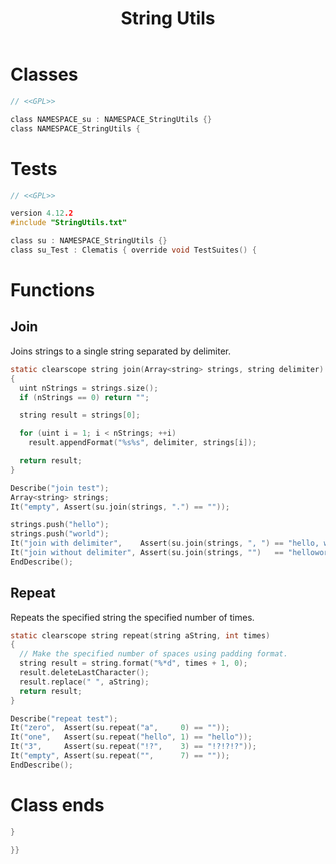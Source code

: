 # SPDX-FileCopyrightText: © 2024 Alexander Kromm <mmaulwurff@gmail.com>
# SPDX-License-Identifier: GPL-3.0-only
:properties:
:header-args: :comments no :mkdirp yes :noweb yes :results none
:end:
#+title: String Utils

* Classes
#+begin_src c :tangle build/StringUtils/StringUtils.txt
// <<GPL>>

class NAMESPACE_su : NAMESPACE_StringUtils {}
class NAMESPACE_StringUtils {
#+end_src

* Tests
#+begin_src c :tangle build/StringUtils/zscript.txt
// <<GPL>>

version 4.12.2
#include "StringUtils.txt"

class su : NAMESPACE_StringUtils {}
class su_Test : Clematis { override void TestSuites() {
#+end_src

* Functions
** Join
Joins strings to a single string separated by delimiter.

#+begin_src c :tangle build/StringUtils/StringUtils.txt
static clearscope string join(Array<string> strings, string delimiter)
{
  uint nStrings = strings.size();
  if (nStrings == 0) return "";

  string result = strings[0];

  for (uint i = 1; i < nStrings; ++i)
    result.appendFormat("%s%s", delimiter, strings[i]);

  return result;
}
#+end_src
#+begin_src c :tangle build/StringUtils/zscript.txt
Describe("join test");
Array<string> strings;
It("empty", Assert(su.join(strings, ".") == ""));

strings.push("hello");
strings.push("world");
It("join with delimiter",    Assert(su.join(strings, ", ") == "hello, world"));
It("join without delimiter", Assert(su.join(strings, "")   == "helloworld"));
EndDescribe();
#+end_src

** Repeat
Repeats the specified string the specified number of times.

#+begin_src c :tangle build/StringUtils/StringUtils.txt
static clearscope string repeat(string aString, int times)
{
  // Make the specified number of spaces using padding format.
  string result = string.format("%*d", times + 1, 0);
  result.deleteLastCharacter();
  result.replace(" ", aString);
  return result;
}
#+end_src
#+begin_src c :tangle build/StringUtils/zscript.txt
Describe("repeat test");
It("zero",  Assert(su.repeat("a",     0) == ""));
It("one",   Assert(su.repeat("hello", 1) == "hello"));
It("3",     Assert(su.repeat("!?",    3) == "!?!?!?"));
It("empty", Assert(su.repeat("",      7) == ""));
EndDescribe();
#+end_src

* Launch :noexport:
src_elisp{(load-file "build/TestRunner/dt-scripts.el")}
src_elisp{(run-tests "wait 1; quit")}

* Class ends
#+begin_src c :tangle build/StringUtils/StringUtils.txt
}
#+end_src
#+begin_src c :tangle build/StringUtils/zscript.txt
}}
#+end_src

* Licenses :noexport:
#+name: GPL
#+begin_src :exports none
SPDX-FileTextCopyright: © 2024 Alexander Kromm <mmaulwurff@gmail.com>
SPDX-License-Identifier: GPL-3.0-only
#+end_src
